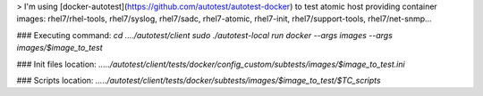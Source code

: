 > I'm using [docker-autotest](https://github.com/autotest/autotest-docker) to test atomic host providing container images: rhel7/rhel-tools, rhel7/syslog, rhel7/sadc, rhel7-atomic, rhel7-init, rhel7/support-tools, rhel7/net-snmp...

### Executing command:
`cd ..../autotest/client`
`sudo ./autotest-local run docker --args images --args images/$image_to_test`

### Init files location:
`...../autotest/client/tests/docker/config_custom/subtests/images/$image_to_test.ini`

### Scripts location:
`...../autotest/client/tests/docker/subtests/images/$image_to_test/$TC_scripts`

